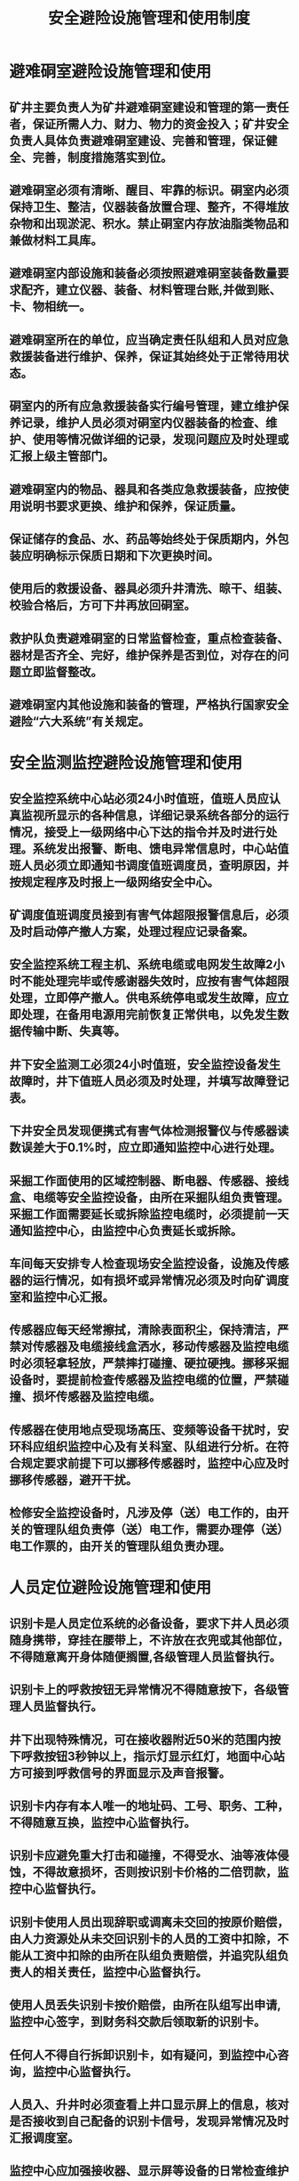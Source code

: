 :PROPERTIES:
:ID:       2837f217-5ced-453b-ac70-ef522e25570d
:END:
#+title: 安全避险设施管理和使用制度
* 避难硐室避险设施管理和使用
** 矿井主要负责人为矿井避难硐室建设和管理的第一责任者，保证所需人力、财力、物力的资金投入；矿井安全负责人具体负责避难硐室建设、完善和管理，保证健全、完善，制度措施落实到位。
** 避难硐室必须有清晰、醒目、牢靠的标识。硐室内必须保持卫生、整洁，仪器装备放置合理、整齐，不得堆放杂物和出现淤泥、积水。禁止硐室内存放油脂类物品和兼做材料工具库。
** 避难硐室内部设施和装备必须按照避难硐室装备数量要求配齐，建立仪器、装备、材料管理台账,并做到账、卡、物相统一。
** 避难硐室所在的单位，应当确定责任队组和人员对应急救援装备进行维护、保养，保证其始终处于正常待用状态。
** 硐室内的所有应急救援装备实行编号管理，建立维护保养记录，维护人员必须对硐室内仪器装备的检查、维护、使用等情况做详细的记录，发现问题应及时处理或汇报上级主管部门。
** 避难硐室内的物品、器具和各类应急救援装备，应按使用说明书要求更换、维护和保养，保证质量。
** 保证储存的食品、水、药品等始终处于保质期内，外包装应明确标示保质日期和下次更换时间。
** 使用后的救援设备、器具必须升井清洗、晾干、组装、校验合格后，方可下井再放回硐室。
** 救护队负责避难硐室的日常监督检查，重点检查装备、器材是否齐全、完好，维护保养是否到位，对存在的问题立即监督整改。
** 避难硐室内其他设施和装备的管理，严格执行国家安全避险“六大系统”有关规定。
* 安全监测监控避险设施管理和使用
** 安全监控系统中心站必须24小时值班，值班人员应认真监视所显示的各种信息，详细记录系统各部分的运行情况，接受上一级网络中心下达的指令并及时进行处理。系统发出报警、断电、馈电异常信息时，中心站值班人员必须立即通知书调度值班调度员，查明原因，并按规定程序及时报上一级网络安全中心。
** 矿调度值班调度员接到有害气体超限报警信息后，必须及时启动停产撤人方案，处理过程应记录备案。
** 安全监控系统工程主机、系统电缆或电网发生故障2小时不能处理完毕或传感谢器失效时，应按有害气体超限处理，立即停产撤人。供电系统停电或发生故障，应立即处理，在备用电源用完前恢复正常供电，以免发生数据传输中断、失真等。
** 井下安全监测工必须24小时值班，安全监控设备发生故障时，井下值班人员必须及时处理，并填写故障登记表。
** 下井安全员发现便携式有害气体检测报警仪与传感器读数误差大于0.1%时，应立即通知监控中心进行处理。
** 采掘工作面使用的区域控制器、断电器、传感器、接线盒、电缆等安全监控设备，由所在采掘队组负责管理。采掘工作面需要延长或拆除监控电缆时，必须提前一天通知监控中心，由监控中心负责延长或拆除。
** 车间每天安排专人检查现场安全监控设备，设施及传感器的运行情况，如有损坏或异常情况必须及时向矿调度室和监控中心汇报。
** 传感器应每天经常擦拭，清除表面积尘，保持清洁，严禁对传感器及电缆接线盒洒水，移动传感器及监控电缆时必须轻拿轻放，严禁摔打碰撞、硬拉硬拽。挪移采掘设备时，要提前检查传感器及监控电缆的位置，严禁碰撞、损坏传感器及监控电缆。
** 传感器在使用地点受现场高压、变频等设备干扰时，安环科应组织监控中心及有关科室、队组进行分析。在符合规定要求前提下可以挪移传感器时，监控中心应及时挪移传感器，避开干扰。
** 检修安全监控设备时，凡涉及停（送）电工作的，由开关的管理队组负责停（送）电工作，需要办理停（送）电工作票的，由开关的管理队组负责办理。
* 人员定位避险设施管理和使用
** 识别卡是人员定位系统的必备设备，要求下井人员必须随身携带，穿挂在腰带上，不许放在衣兜或其他部位，不得随意离开身体随便搁置,各级管理人员监督执行。
** 识别卡上的呼救按钮无异常情况不得随意按下，各级管理人员监督执行。
** 井下出现特殊情况，可在接收器附近50米的范围内按下呼救按钮3秒钟以上，指示灯显示红灯，地面中心站方可接到呼救信号的界面显示及声音报警。
** 识别卡内存有本人唯一的地址码、工号、职务、工种，不得随意互换，监控中心监督执行。
** 识别卡应避免重大打击和碰撞，不得受水、油等液体侵蚀，不得故意损坏，否则按识别卡价格的二倍罚款，监控中心监督执行。
** 识别卡使用人员出现辞职或调离未交回的按原价赔偿，由人力资源处从未交回识别卡的人员的工资中扣除，不能从工资中扣除的由所在队组负责赔偿，并追究队组负责人的相关责任，监控中心监督执行。
** 使用人员丢失识别卡按价赔偿，由所在队组写出申请,监控中心签字，到财务科交款后领取新的识别卡。
** 任何人不得自行拆卸识别卡，如有疑问，到监控中心咨询，监控中心监督执行。
** 人员入、升井时必须查看上井口显示屏上的信息，核对是否接收到自己配备的识别卡信号，发现异常情况及时汇报调度室。
** 监控中心应加强接收器、显示屏等设备的日常检查维护与管理，确保系统正常运行，调度室监督执行。
** 外来人员下井在灯房领取临时卡，并配带下井，以便及时统计井下人数，办公室负责统计。
** 当员工因工作调动队组时，由本人拿申请到监控中心更改识别卡信息。
** 当员工因工作调动不下井时，由负责收回识别卡交监控中心，监控中心监督执行。
** 新入井人员须由队组提交申请到监控中心领取人员定位识别卡。
** 井口检身人员负责检查入井人员持卡情况。发现不带识别卡的严禁入井。
** 调度室要做好核对及登记工作，做到每班核对，对于不能及时考勤的人员要做好查询登记。
** 对违反上述规定的，严格按规定处罚。情节严重的按事故分析处理。
* 压风自救、供水施救避险设施管理和使用
** 井下采掘工作面压风自救、供水施救系统的安装标准（包括管路直径、安装组数、每组个数、吊挂高度）随作业规程一并下发贯彻。
** 采掘进工作面的压风自救、供水施救系统由队组管理维护，压风自救、供水施救阀门上的灰尘要及时淸理，经常保持清洁。压风自救、供水施救系统下面或管路上不得堆放杂物。
** 各队组必须保证所负责区域内压风自救、供水施救系统完好性和安装的规范化。杜绝压风自救、供水施救系统存在 “跑、冒、滴、漏”或自救阀门破损的现象。
** 压风自救、供水施救系统避免存在残缺（缺少阀门、阀门损坏或不起作用等），出气量小及管路接头处存在跑风漏水现象。
** 队组要确保压风机的正常运转。保证井下主管路上安装的水气（油）分离器的良好性，避免压风自救系统内存水，影响系统的正常使用。
** 回采工作面回采期间如需对巷道施工，要采取措施保护压风自救、供水施救系统，施工后按原安装标准及时恢复。
** 各采掘工作面的压风自救、供水施救系统需要停风、停水时，按照矿管理制度执行，采取安全措施后方可进行作业。
** 各队组每天对所辖区域压风自救、供水施救管路检查一次， 及时处理管路隐患，并做好记录。负责各自施工地点的剩余闲置压风自救、供水施救管路及附件回收工作。回收的管路、附件集中存放，每月一次交库。
* 通讯避险设施管理和使用
** 语音广播不得用于其它会议、聚会、娱乐等活动。
** 语音广播使用人员，使用前应认真阅读各仪器设备的说明书和控制台操作说明；认真检查仪器设备的完好程度，如有问题，及时与厂家技术人员沟通处理。
** 未经同意，不准擅自改动设备的连接线，不准擅自移动或拆卸任何设备。
** 使用时，严格按设备的操作规范操作；时刻注意设备运转情况，发现故障，应立即进行汇报，查明故障原因；若当时不报告，事后发现时一切责任由当事人负责。
** 任何队组不得私自改变或影响井下音箱的正常供电，计划内停电影响系统的，要提前通知相关队组，汇报调度室。
** 安全语音广播系统由地面调度室控制播放，严禁非无关人员利用语音广播下达指令，调度室监督执行。监控中心人员调试广播设备前应告知机台调度人员同意后方可进行调试。
** 语音广播系统控制中心必须备有不间断电源，后备电源的供电时间不得少于2小时。
** 任何人不得在语音广播控制中心发布含有下列内容之一的声音信息：
*** 不得传播违反宪法所确定的基本原则的信息；
*** 不得传播危害国家安全、泄露国家秘密、损害国家荣誉和利益、颠覆国家政权、破坏国家统一的信息；
*** 不得传播散布淫秽、色情、赌博、暴力、凶杀、恐怖或者教唆犯罪的信息；
*** 不得传播扰乱社会秩序、破坏社会稳定的谣言、言论；
*** 不得传播宣扬种族歧视、煽动民族仇恨、破坏民族团结的言论；
*** 不得传播破坏国家宗教政策，宣扬邪教和封建迷信的言论；
*** 不得发表漫骂、辱骂、对他人进行人身攻击、人格侮辱、侵害他人隐私、侵害他人合法权益的言论；
*** 不得传播含有法律禁止的其他内容的言论。
** 井下语音广播安装完毕后，由各施工队组负责监管，出现异常情况由井下各施工队组通知通讯监测监控中心进行维护，人为造成损坏，无法查明责任人时，由广播所处地点管理队组照价赔偿。
** 语音广播通讯线路由通讯监测中心统一管理维护，其他队组严禁乱拉乱放，造成广播不能正常工作或损坏的由广播所在的队组负责照价赔偿。
** 下井人员在语音广播期间发现广播出现故障应向监控中心汇报，监控中心安排人员进行处理。
** 调度室是井下安全语音广播系统的主要使用队组，同时对分管科室在各自责任范围内落实执行情况具有监督、检查的权利。
*** 调度室工作人员应熟练使用本系统，在发生重大险情或应急演练时，对井下进行紧急通知。
*** 根据矿要求，负责对井下各区域进行广播。
*** 对造成系统运行不正常或设备、设施造成损坏的队组或责任人，进行责任追究。
*** 督促责任队组对分管范围内存在的问题或隐患及时处理。
* 其他避险设施的管理和使用
** 隔爆水槽
有煤与瓦斯突出危险的掘进工作面或“瓦斯变化异常，绝对瓦斯涌出量大于3m3/min”的其它掘进工作面应安设隔爆设施，隔爆设施采用水袋棚，其具体要求为：
*** 隔爆水棚采用集中式布置，水量不少于200L/m2。
*** 水棚应设置在直线段巷道内，严禁安装在巷道局部挑顶的地方，需要挑顶时，水棚区内的巷道断面应与其前后各20m长的巷道断面一致。
*** 水棚距巷道交叉口、转弯处的距离须保持50～75m；与风门的距离须大于25m。第一排集中水棚与工作面的距离须保持在60～200m范围内。
*** 集中式水棚排间距离为1.2～3.0m，且水棚的棚区长度不小于20m。
*** 水棚的安装方式采用吊挂式，安装方式的原则是当受爆炸冲击力时，水袋中的水必须保证容易泼出。
*** 同排水袋之间的间隙与水袋同支架或巷壁之间的间隙之和不得大于1.5m，同排相邻两个水袋之间的间隙不得大于1.2m。
*** 水棚袋边与巷壁、支架、顶板、构筑物之间的距离不得小于0.1m。
*** 水棚距巷道底板不应小于1.8m；水棚应保持同一高度。
*** 当水袋采用易脱勾的布置方式时，挂勾位置要对正，每对挂勾的方向要相向布置(勾尖与勾尖相对)，挂勾采用φ4～8mm的圆钢，挂勾角度为80°±5°，弯勾长度25mm。
*** 爆破前由当班班长、安检员负责落实隔爆水棚的使用情况，否则及时整改后方准爆破作业。
** 防突风门
*** 防突风门施工应由探放水副总组织,通风科安检负责具体实施。
*** 防突风门施工、养护结束后,必须由矿总工程师组织,通风副总、通风科、安全科参与,按照相关标准、规范进行现场验收,合格后方可投入使用。
*** 煤矿必须加强井下防突风门的日常检查、维护。
- 每班由当班瓦斯检查员负责对责任区域的防突风门完好情况、密封性、牌板等进行检查、记录,发现防突风门破损、漏风等异常时,应立即采取措施进行处理。
- 每旬由通风副总负责对全矿防突风门完好情况、密封性、牌板等进行检查，发现异常立即安排处理。
- 若因防突风门破损、漏风等原因成胁安全的,瓦斯检查员、安全员、班长必须立即责令停止影响区域的作业,撤出人员,采取措施进行处理。
*** 由于通风系统调整,防突风门的拆除必须经矿长、总工程师同意,并按有关规定拆除,严禁通风队或并下队组人员私自拆除防突风门,严禁私自打开防突风门导致风流短路危险。
*** 煤矿所有防突风门必须在“矿井通风系统图”上予以标注,并建立健全检查台账,台账内容应包括:防突风门编号,位置、类别、材质、建筑时间、检查人、检查时间以及检查、处理情况。
** 自救器
*** 安全监察部门负责对自救器的使用管理情况进行监督检查。
*** 所有入井人员必须随身携带自救器，对不携带自救器或携带不合格自救器的不按自救器使用管理规定执行的人员，严禁入井。各矿井口检查站要把好入井检查关。
*** 各矿必须配备自救器的专管人员，负责自救器的日常检查和维护。具体包括：
- 压力表的指示压力大于18MPa；
- 保护带(帽)是否完好；
- 封印条是否打开；
- 外壳表面是否破裂或损坏；
- 上下外壳是否开启；
- 观察窗指示剂是否变色；
- 严禁在自救器外壳捆绑铁丝、绳子等有碍正常使用的杂物。
对上述问题，专管人员及时更换损坏零部件或氧气，达到要求后才能继续使用，对已开启或外壳损坏的自救器进行报废处理。
- 各矿自救器管理部门必须建立自救器使用管理台帐，记录自救器的出厂日期、编号、检查日期、检查内容、检查结果、维修情况及报废日期等。
- 自救器的报废由各矿申请，公司审核批准，对于批准报废的自救器要及时注销。
- 各矿安全培训部门负责对下井人员进行自救器基本知识的教育与使用训练。新工人下井前接受不少于8小时的培训和训练，并达到在30s内完成佩用自救器的熟练程度。
* 管理责任、内容、程序、资源保障
** 管理责任及内容
通风科负责对安全硐室内的监测系统日常维护管理，各队组负责对安全硐室内的仪器装备、巷道情况的维护管理（除监测系统外）。
** 管理程序
- 每月通风科监测队长组织人员检查监测系统的完好情况，保证监测传感器实时准确显示安全硐内的气体和温度情况。
- 队组每月对仪器装备、巷道情况进行维护，发现不完好立即进行处理，保证随时处于完好状态。
** 资源保障
责任队组检查安全硐室内的仪器装备不完好，立即从库房中找出完好的仪器装备进行更换，如果库房内无此仪器和装备，则向矿领导请示从供应部库房中进行调拨。

